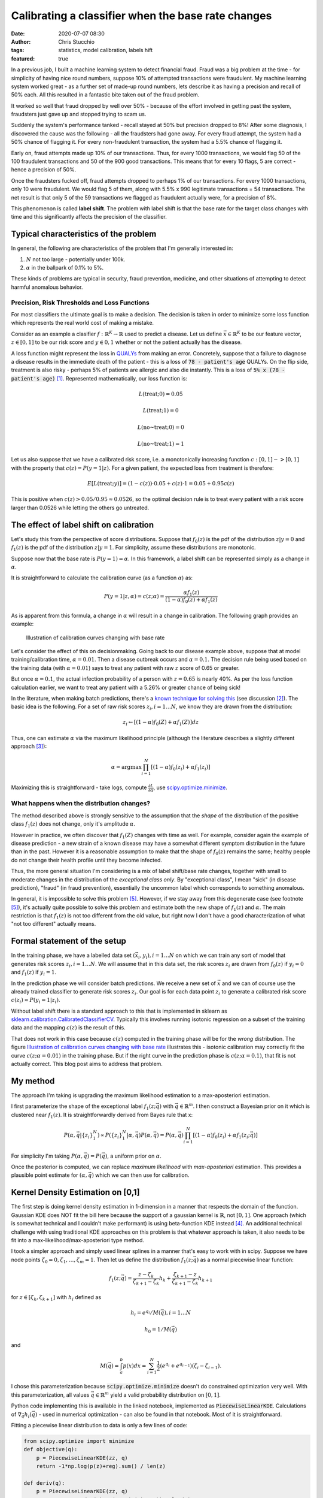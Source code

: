 Calibrating a classifier when the base rate changes
###################################################
:date: 2020-07-07 08:30
:author: Chris Stucchio
:tags: statistics, model calibration, labels hift
:featured: true

In a previous job, I built a machine learning system to detect financial fraud. Fraud was a big problem at the time - for simplicity of having nice round numbers, suppose 10% of attempted transactions were fraudulent. My machine learning system worked great - as a further set of made-up round numbers, lets describe it as having a precision and recall of 50% each. All this resulted in a fantastic bite taken out of the fraud problem.

It worked so well that fraud dropped by well over 50% - because of the effort involved in getting past the system, fraudsters just gave up and stopped trying to scam us.

Suddenly the system's performance tanked - recall stayed at 50% but precision dropped to 8%! After some diagnosis, I discovered the cause was the following - all the fraudsters had gone away. For every fraud attempt, the system had a 50% chance of flagging it. For every non-fraudulent transaction, the system had a 5.5% chance of flagging it.

Early on, fraud attempts made up 10% of our transactions. Thus, for every 1000 transactions, we would flag 50 of the 100 fraudulent transactions and 50 of the 900 good transactions. This means that for every 10 flags, 5 are correct - hence a precision of 50%.

Once the fraudsters fucked off, fraud attempts dropped to perhaps 1% of our transactions. For every 1000 transactions, only 10 were fraudulent. We would flag 5 of them, along with 5.5% x 990 legitimate transactions = 54 transactions. The net result is that only 5 of the 59 transactions we flagged as fraudulent actually were, for a precision of 8%.

This phenomenon is called **label shift**. The problem with label shift is that the base rate for the target class changes with time and this significantly affects the precision of the classifier.

Typical characteristics of the problem
--------------------------------------

In general, the following are characteristics of the problem that I'm generally interested in:

1. :math:`N` not too large - potentially under 100k.
2. :math:`\alpha` in the ballpark of 0.1% to 5%.

These kinds of problems are typical in security, fraud prevention, medicine, and other situations of attempting to detect harmful anomalous behavior.

=============================================
Precision, Risk Thresholds and Loss Functions
=============================================

For most classifiers the ultimate goal is to make a decision. The decision is taken in order to minimize some loss function which represents the real world cost of making a mistake.

Consider as an example a clasifier :math:`f: \mathbb{R}^K \rightarrow \mathbb{R}` used to predict a disease. Let us define :math:`\vec{x} \in \mathbb{R}^K` to be our feature vector, :math:`z \in [0,1]` to be our risk score and :math:`y \in 0,1` whether or not the patient actually has the disease.

A loss function might represent the loss in `QUALYs <https://en.wikipedia.org/wiki/Quality-adjusted_life_year>`_ from making an error. Concretely, suppose that a failure to diagnose a disease results in the immediate death of the patient - this is a loss of :code:`78 - patient's age` QUALYs. On the flip side, treatment is also risky - perhaps 5% of patients are allergic and also die instantly. This is a loss of :code:`5% x (78 - patient's age)` [#lifeexpectancycalc]_. Represented mathematically, our loss function is:

.. math::
   L(\textrm{treat}; 0) = 0.05

.. math::
   L(\textrm{treat}; 1) = 0

.. math::
   L(\textrm{no~treat}; 0) = 0

.. math::
   L(\textrm{no~treat}; 1) = 1


Let us also suppose that we have a calibrated risk score, i.e. a monotonically increasing function :math:`c: [0,1]->[0,1]` with the property that :math:`c(z)=P(y=1|z)`. For a given patient, the expected loss from treatment is therefore:

.. math::
   E[L(\textrm{treat}; y)] = (1-c(z)) \cdot 0.05 + c(z) \cdot 1 = 0.05 + 0.95 c(z)

This is positive when :math:`c(z) > 0.05/0.95 \approx 0.0526`, so the optimal decision rule is to treat every patient with a risk score larger than 0.0526 while letting the others go untreated.

The effect of label shift on calibration
----------------------------------------

Let's study this from the perspective of score distributions. Suppose that :math:`f_0(z)` is the pdf of the distribution :math:`z | y=0` and :math:`f_1(z)` is the pdf of the distribution :math:`z | y=1`. For simplicity, assume these distributions are monotonic.

Suppose now that the base rate is :math:`P(y=1)=\alpha`. In this framework, a label shift can be represented simply as a change in :math:`\alpha`.

It is straightforward to calculate the calibration curve (as a function :math:`\alpha`) as:

.. math::
   P(y=1|z,\alpha) = c(z;\alpha) = \frac{ \alpha f_1(z) }{ (1-\alpha)f_0(z) + \alpha f_1(z) }


As is apparent from this formula, a change in :math:`\alpha` will result in a change in calibration. The following graph provides an example:

.. _fig_diff_calibration_curves:

.. figure:: |filename|blog_media/2020/calibrated_classifier_base_rates/calibration_shift.png
   :figwidth: 600px

   Illustration of calibration curves changing with base rate

Let's consider the effect of this on decisionmaking. Going back to our disease example above, suppose that at model training/calibration time, :math:`\alpha=0.01`. Then a disease outbreak occurs and :math:`\alpha=0.1`. The decision rule being used based on the training data (with :math:`\alpha=0.01`) says to treat any patient with raw :math:`z` score of 0.65 or greater.

But once :math:`\alpha=0.1`, the actual infection probability of a person with :math:`z=0.65` is nearly 40%. As per the loss function calculation earlier, we want to treat any patient with a 5.26% or greater chance of being sick!

In the literature, when making batch predictions, there's a `known technique for solving this <|filename|blog_media/2020/calibrated_classifier_base_rates/Adjusting_the_Outputs_of_a_Classifier_to_New_a_Priori_Probabilities_A_Simple_Procedure__Saerens2002a.pdf>`_ (see discussion [#saerens]_). The basic idea is the following. For a set of raw risk scores :math:`z_i, i=1\ldots N`, we know they are drawn from the distribution:

.. math::
   z_i \leftarrow [(1-\alpha)f_0(Z) + \alpha f_1(Z)] dz

Thus, one can estimate :math:`\alpha` via the maximum likelihood principle (although the literature describes a slightly different approach [#serensdiff]_):

.. math::
   \alpha = \textrm{arg} \max \prod_{i=1}^N \left[(1-\alpha)f_0(z_i) + \alpha f_1(z_i)\right]

Maximizing this is straightforward - take logs, compute :math:`\frac{\partial L}{\partial \alpha}`, use `scipy.optimize.minimize <https://docs.scipy.org/doc/scipy/reference/generated/scipy.optimize.minimize.html>`_.

===========================================
What happens when the distribution changes?
===========================================

The method described above is strongly sensitive to the assumption that the *shape* of the distribution of the positive class :math:`f_1(z)` does not change, only it's amplitude :math:`\alpha`.

However in practice, we often discover that :math:`f_1(Z)` changes with time as well. For example, consider again the example of disease prediction - a new strain of a known disease may have a somewhat different symptom distribution in the future than in the past. However it is a reasonable assumption to make that the shape of :math:`f_0(z)` remains the same; healthy people do not change their health profile until they become infected.

Thus, the more general situation I'm considering is a mix of label shift/base rate changes, together with small to moderate changes in the distribution of the *exceptional class only*. By "exceptional class", I mean "sick" (in disease prediction), "fraud" (in fraud prevention), essentially the uncommon label which corresponds to something anomalous.

In general, it is impossible to solve this problem [#impossibility]_. However, if we stay away from this degenerate case (see footnote [#impossibility]_), it's actually quite possible to solve this problem and estimate both the new shape of :math:`f_1(z)` and :math:`\alpha`. The main restriction is that :math:`f_1(z)` is not too different from the old value, but right now I don't have a good characterization of what "not too different" actually means.

Formal statement of the setup
-----------------------------

In the training phase, we have a labelled data set :math:`(\vec{x}_i, y_i), i=1\ldots N` on which we can train any sort of model that generates risk scores :math:`z_i, i=1 \ldots N`. We will assume that in this data set, the risk scores :math:`z_i` are drawn from :math:`f_0(z)` if :math:`y_i=0` and :math:`f_1(z)` if :math:`y_i=1`.

In the prediction phase we will consider batch predictions. We receive a new set of :math:`\vec{x}` and we can of course use the already trained classifier to generate risk scores :math:`z_i`. Our goal is for each data point :math:`z_i` to generate a calibrated risk score :math:`c(z_i) \approx P(y_i=1|z_i)`.

Without label shift there is a standard approach to this that is implemented in sklearn as `sklearn.calibration.CalibratedClassifierCV <https://scikit-learn.org/stable/modules/generated/sklearn.calibration.CalibratedClassifierCV.html>`_. Typically this involves running isotonic regression on a subset of the training data and the mapping :math:`c(z)` is the result of this.

That does not work in this case because :math:`c(z)` computed in the training phase will be for the *wrong* distribution. The figure `Illustration of calibration curves changing with base rate <fig_diff_calibration_curves>`_ illustrates this - isotonic calibration may correctly fit the curve :math:`c(z; \alpha=0.01)` in the training phase. But if the right curve in the prediction phase is :math:`c(z; \alpha=0.1)`, that fit is not actually correct. This blog post aims to address that problem.

My method
---------

The approach I'm taking is upgrading the maximum likelihood estimation to a max-aposteriori estimation.

I first parameterize the shape of the exceptional label :math:`f_1(z;\vec{q})` with :math:`\vec{q} \in \mathbb{R}^m`. I then construct a Bayesian prior on it which is clustered near :math:`f_1(z)`. It is straightforwardly derived from Bayes rule that x:

.. math::
   P\left(\alpha, \vec{q} | \{z_i\}_{1}^{N} \right) \propto P\left(\{z_i\}_{1}^{N}|\alpha, \vec{q}\right) P(\alpha, \vec{q}) = P(\alpha, \vec{q}) \prod_{i=1}^N \left[(1-\alpha)f_0(z_i) + \alpha f_1(z_i; \vec{q})\right]

For simplicity I'm taking :math:`P(\alpha, \vec{q}) = P(\vec{q})`, a uniform prior on :math:`\alpha`.

Once the posterior is computed, we can replace *maximum likelihood* with *max-aposteriori* estimation. This provides a plausible point estimate for :math:`(\alpha, \vec{q})` which we can then use for calibration.

Kernel Density Estimation on [0,1]
----------------------------------

The first step is doing kernel density estimation in 1-dimension in a manner that respects the domain of the function. Gaussian KDE does NOT fit the bill here because the support of a gaussian kernel is :math:`\mathbb{R}`, not :math:`[0,1]`. One approach (which is somewhat technical and I couldn't make performant) is using beta-function KDE instead [#betakde]_. An additional technical challenge with using traditional KDE approaches on this problem is that whatever approach is taken, it also needs to be fit into a max-likelihood/max-aposteriori type method.

I took a simpler approach and simply used linear splines in a manner that's easy to work with in scipy. Suppose we have node points :math:`\zeta_0=0, \zeta_1, \ldots, \zeta_m=1`. Then let us define the distribution :math:`f_1(z; \vec{q})` as a normal piecewise linear function:

.. math::
   f_1(z; \vec{q}) = \frac{z-\zeta_k}{\zeta_{k+1}-\zeta_k} h_{k} +  \frac{\zeta_{k+1} - z}{\zeta_{k+1}-\zeta_k} h_{k+1}

for :math:`z \in [\zeta_k,\zeta_{k+1}]` with :math:`h_i` defined as

.. math::
   h_i=e^{q_i} / M(\vec{q}), i=1\ldots N

.. math::
   h_0=1/M(\vec{q})

and

.. math::
   M(\vec{q}) = \int_a^b p(x) dx = \sum_{i=1}^N \frac{1}{2} (e^{q_i}+e^{q_{i-1}})(\zeta_i-\zeta_{i-1}).

I chose this parameterization because :code:`scipy.optimize.minimize` doesn't do constrained optimization very well. With this parameterization, all values :math:`\vec{q} \in \mathbb{R}^m` yield a valid probability distribution on :math:`[0,1]`.

Python code implementing this is available in the linked notebook, implemented as :code:`PiecewiseLinearKDE`. Calculations of :math:`\nabla_{\vec{q}} h_i(\vec{q})` - used in numerical optimization - can also be found in that notebook. Most of it is straightforward.

Fitting a piecewise linear distribution to data is only a few lines of code:

.. code::

   from scipy.optimize import minimize
   def objective(q):
       p = PiecewiseLinearKDE(zz, q)
       return -1*np.log(p(z)+reg).sum() / len(z)

   def deriv(q):
       p = PiecewiseLinearKDE(zz, q)
       return -1*p.grad_q(z) @ (1.0/(p(z)+reg)) / len(z)

   result = minimize(objective, jac=deriv, x0=np.zeros(shape=(len(zeta)-1,)), method='tnc', tol=1e-6, options={'maxiter': 10000})
   result = PiecewiseLinearKDE(zeta, result.x)

.. image:: |filename|blog_media/2020/calibrated_classifier_base_rates/mle_fit_one_dist.png

The result is approximately what one might expect.

One useful coding trick to take away from this is our use of :code:`np.interp` inside a number of methods of :code:`PiecewiseLinearKDE`. Since the curve itself is computed as :code:`np.interp(x, self.nodes, self.h())`, gradients of this w.r.t. :code:`q` can then then be computed by applying :code:`np.interp(x, self.nodes, grad_h)` where :code:`grad_h` is the gradient of :math:`\vec{h}` w.r.t. :math:`\vec{q}`. This then allows the efficient calculation of gradients of likelihood functions as seen in :code:`deriv` above, simplifying what might otherwise be index-heavy code.

Computing a posterior and max-aposteriori estimation
----------------------------------------------------

Defining a prior on a function space - e.g. the space of all probability distributions on [0,1] - is not a simple matter. However, once we've chosen a parameterization for :math:`f_1(z; \vec{q})`, it becomes straightforward. Since :math:`\vec{q} \in \mathbb{R}^m`, the restriction of any reasonable prior onto this space is absolutely continuous w.r.t. Lebesgue measure, thereby eliminating any theoretical concerns.

The situation we are attempting to model is a small to moderate *change* in the distribution of :math:`f_1(z)`, particularly in regions where :math:`f_0(z)` is small. So we will define the (unnormalized) prior to be:

.. math::
   \textrm{prior}(\vec{q}) \sim \textrm{exp} \left( -\beta \int_0^1 \left[g(f_1(z; \vec{q}) - f_1(z))\right]^p f_0(z) dz \right)

where :math:`g(x) = \sqrt{1+x^2}-1` is a basically just a smoothed out (differentiable) version of :math:`|x|`. We need a smooth version of :math:`|x|` simply because when we do max-aposteriori later, a smooth curve makes numerical minimization easier.

This prior should not be thought of as a principled Bayesian prior, but merely one chosen for convenience and because it regularizes the method. If we ignore the smoothing, this is analogous to a prior that penalizes deviation from :math:`f_1(z)` in the :math:`L^p(f_0(z) dz)` metric. The measure :math:`f_0(z) dz` is used to penalize deviation more in areas where :math:`f_0(z)` is large. The parameter :math:`\beta` represents the strength of the prior - larger :math:`\beta` means that :math:`f_1(z; \vec{q})` will remain closer to :math:`f_1(z)`.


One important note about the power :math:`p`. Because :math:`g(x) = O(x^2)` as :math:`x \rightarrow 0`, choosing :math:`p=1` does NOT actually generate any kind of sparsity penalty, in contrast to using :math:`|x|^1`.

The likelihood is (as per the above):

.. math::
   \textrm{likelihood}(\alpha, \vec{q}) \equiv P(\{z_i\}_{1}^{N}|\alpha, \vec{q}) = \prod_{i=1}^N \left[(1-\alpha)f_0(z_i) + \alpha f_1(z_i; \vec{q})\right]

Computing the log of likelihood times prior (neglecting the normalization term from Bayes rule), we obtain:

.. math::
   \log[\textrm{prior}(\vec{q})\textrm{likelihood}(\alpha, \vec{q})] = \left( \sum_{i=1}^N \log \left[(1-\alpha)f_0(z_i) + \alpha f_1(z_i; \vec{q})\right] \right)

.. math::
   - \beta \int_0^1 \left[g(f_1(z; \vec{q}) - f_1(z))\right]^p f_0(z) dz

The gradient of this with respect to :math:`(\alpha, \vec{q})` is:

.. math::
   \frac{ \partial \ln(P(\{z_i\}_{1}^{N}|\vec{q},\alpha)}{\partial \alpha} = \sum_{i=1}^N \frac{ f_1(z_i; \vec{q}) - f_0(z_i) }{(1-\alpha)f_0(z_i) + \alpha f_1(z_i; \vec{q}) }

.. math::
   \nabla_{\vec{q}} \ln(P(\{z_i\}_{1}^{N}|\vec{q},\alpha) = \sum_{i=1}^N \frac{\alpha}{(1-\alpha)f_0(z_i) + \alpha f_1(z_i; \vec{q}) } \nabla_{\vec{q}} f_1(z_i; \vec{q})

.. math::
   - \beta \int_0^1 p g( f_1(\zeta; \vec{q}) - f_1(\zeta) )^{p-1} \frac{[f_1(\zeta; \vec{q}) - f_1(\zeta)] }{\sqrt{1+[f_1(\zeta; \vec{q}) - f_1(\zeta)]^2}}\left[ \nabla_{\vec{q}} f_1(\zeta;\vec{q}) \right] f_0(\zeta) d\zeta

Using this objective function and gradient, it is straightforward to use `scipy.optimize.minimize <https://docs.scipy.org/doc/scipy/reference/generated/scipy.optimize.minimize.html>`_ to simultaneously find both :math:`\vec{q}` and :math:`\alpha`.

========
Examples
========

**Note:** All of the examples here are computed in this `Jupyter notebook <|filename|blog_media/2020/calibrated_classifier_base_rates/dynamic_calibration.ipynb>`_. For more specific details on how they were performed, the notebook is the place to look.

Here's an example. I took a distribution of 97.7% negative samples, with a relatively simple prior distribution. I simulated a significant change of shape in the distribution of :math:`z` scores of the positive class, which is illustrated in red in the graph below. As can be seen, the approximation (the orange line) is reasonably good. Moreover, we recover :math:`\alpha` with reasonable accuracy - the measured :math:`\alpha` was 0.0225 while the true :math:`\alpha` was 0.0234.

.. image:: |filename|blog_media/2020/calibrated_classifier_base_rates/fitting_the_curve.png

(The histograms in the graph illustrate the actual samples drawn.)

Using the fitted curve to compute calibration seems to work reasonably well, although simple isotonic regression is another way to do it.

.. image:: |filename|blog_media/2020/calibrated_classifier_base_rates/calibration_in_sample.png

The advantage of using this method is on out of sample data with a significantly different distribution of positive cases. I repeated this experiment, but with :math:`\alpha=0.011` and a marginally different distribution of positive cases.

.. image:: |filename|blog_media/2020/calibrated_classifier_base_rates/calibration_out_of_sample.png

The dynamically calculated calibration curve (the green) still behaves well, while the isotonic fit calculated *for a different* :math:`\alpha` (unsurprisingly) does not provide good calibration.

Note that recalculating the isotonic fit is not possible, since that requires outcome data which is not yet available.

Estimating Bayes loss
---------------------

The major use case for this method of calibration is reducing the loss of a decision rule due to model miscalibration. Consider a loss function which penalizes false positives and false negatives. Without loss of generality [#loss_function_form]_, such a loss function takes this form:

.. math::
   L(1; 0) = 1/(1-T)

.. math::
   L(1; 1) = 0

.. math::
   L(0; 0) = 0

.. math::
   L(0; 1) = 1/T

With this loss function, the optimal decision rule is to choose 1 (positive) whenever :math:`c(z) >= T`, otherwise choose 0 (negative).

Using the same example as above, we can compute the result of applying this decision rule using either isotonic calibration (static) or our dynamic rule to the test set. For almost every choice of threshold :math:`T`, the loss is significantly lower when using the dynamic calibration.

.. image:: |filename|blog_media/2020/calibrated_classifier_base_rates/bayes_loss.png

Other metrics
-------------

A method such as this should NOT be expected to improve `ROC_AUC <https://en.wikipedia.org/wiki/Receiver_operating_characteristic>`_, and in fact in empirical tests this method does not. This is because ROC_AUC is based primarily on ordering of risk scores, and our calibration rule does not change the ordering.

The `Brier Score <https://en.wikipedia.org/wiki/Brier_score>`_ - an explicit metric of calibration - does tend to increase with this method. This is of course completely expected. In my experiments, this method is less effective at generating a low Brier score than Isotonic calibration at least until either :math:`\alpha` or :math:`\vec{q}` changes.

The `average precision score <https://scikit-learn.org/stable/modules/generated/sklearn.metrics.average_precision_score.html>`_ also tends to increase over *multiple batches* with different :math:`\alpha, \vec{q}`.

Comparison to more standard label shift methods
-----------------------------------------------

Another approach (the approach of papers linked in footnote [#saerens]_) is to simply fit :math:`\alpha` and do not allow :math:`f_1(z)` to change.

In experiments, I've noticed that fitting :math:`\alpha` without allowing :math:`f_1(z)` to change generally produces a more accurate estimate of :math:`\alpha`, even in situations where the true distribution differs significantly from :math:`f_1(z)`.

However, in spite of a more accurate estimate of :math:`\alpha`, the resulting calibration curves from fitting only :math:`\alpha` do not tend to be as accurate. The curve that comes from fitting :math:`\alpha, \vec{q}` is more accurate than the fit of :math:`\alpha` alone:

.. image:: |filename|blog_media/2020/calibrated_classifier_base_rates/compare_to_mlls.png

===========
Future work
===========

At this stage I do not consider this method in any sense "production ready". I do not have a great grasp on the conditions when this method works or fails. I've also observed that very frequently, :code:`scipy.optimize.minimize` fails to converge, yet returns a useful result anyway. Most likely I'm looking for too high a tolerance.

I've also tried a couple of other ways to parameterize the probability distributions and the method seems quite sensitive to them. For example, I included an unnecessary parameter in an earlier variation - :math:`h_0=e^{q_0}/M(\vec{q})` - and this completely caused the method to fail to converge. I'm not entirely sure why.

There is a corresponding `Jupyter notebook <|filename|blog_media/2020/calibrated_classifier_base_rates/dynamic_calibration.ipynb>`_ which has the code to do this this. If anyone finds this useful and is able to move it forward, please let me know! As a warning, playing around with the code in the notebook will make the warts of the method fairly visible - e.g. once in a while, a cell will fail to converge, or just converge to something a bit weird.

However, overall I am encouraged by this. I believe it's a promising approach to dynamically adjusting calibration curves and better using prediction models in a context when the distribution of the positive class is highly variable.

Active learning
---------------

As one additional note, I'll mention that I have some work (which I'll write about soon) suggesting that if we can request labels for a subset of the data points, we can do reasonably efficient active learning of calibration curves. This appears to significantly improve accuracy and reduce the number of samples needed.

.. rubric:: **Notes**

.. [#lifeexpectancycalc] In reality 78 should be replaced with life expectancy *at the time of diagnosis*, which is typically larger than the mean population life expectancy. This is a technical detail irrelevant for this post.
.. [#saerens] `Adjusting the Outputs of a Classifier to New a Priori Probabilities: A Simple Procedure <|filename|blog_media/2020/calibrated_classifier_base_rates/Adjusting_the_Outputs_of_a_Classifier_to_New_a_Priori_Probabilities_A_Simple_Procedure__Saerens2002a.pdf>`_, by Marco Saerens, Patrice Latinne & Christine Decaestecker. Another useful paper is `EM with Bias-Corrected Calibration is Hard-To-Beat at Label Shift Adaptation <|filename|blog_media/2020/calibrated_classifier_base_rates/EM_with_Bias_Corrected_Calibration_is_Hard_To_Beat_at_Label_Shift_Adaptation__1901.06852v4.pdf>`_ which compares the maximum likelihood method with other more complex methods and finds it's generally competitive. This `paper <|filename|blog_media/2020/calibrated_classifier_base_ratesA_Unified_View_of_Label_Shift_Estimation__2003.07554v1.pdf>`_ also suggests max likelihood type methods are usually the best.
.. [#serensdiff] The approach taken in the papers cited in [#saerens]_ are a bit different - they do expectation maximization and actually generate parameters representing outcome variables, requiring use of expectation maximization. The approach I'm describing just represents likelihoods of z-scores and ignores outcomes. But in principle these approaches are quite similar, and in testing the version I use tends to be a bit simpler and still works.
.. [#betakde] `Adaptive Estimation of a Density Function Using Beta Kernels <|filename|blog_media/2020/calibrated_classifier_base_rates/Adaptive_Estimation_of_a_Density_Function_Using_Beta_Kernels__BK-2014.pdf>`_ by Karine Bertin and Nicolas Klutchnikoff.
.. [#impossibility] Suppose that the distribution :math:`f_1(z)` changes so that :math:`f_1(z)=f_0(z)`. Then for all :math:`\alpha_0, \alpha_1 \in [0,1]`, :math:`[(1-\alpha_0)f_0(Z) + \alpha_0 f_1(Z)] \equiv [(1-\alpha_1)f_0(Z) + \alpha_1 f_1(Z)]` and therefore it is impossible to distinguish between different values of :math:`\alpha` from the distribution of :math:`z` alone.
.. [#loss_function_form] Suppose we had an arbitrary loss function with a false positive cost of :math:`A` and a false negative cost of :math:`B`. Then define :math:`T=(A/B)/(1+A/B)` and :math:`C=BT`. This is equivalent to a loss function with penalties :math:`C/(1-T)` for false positives and :math:`C/T` for false negatives, which differs from our choice of loss function only by a multiplicative constant :math:`C`.
